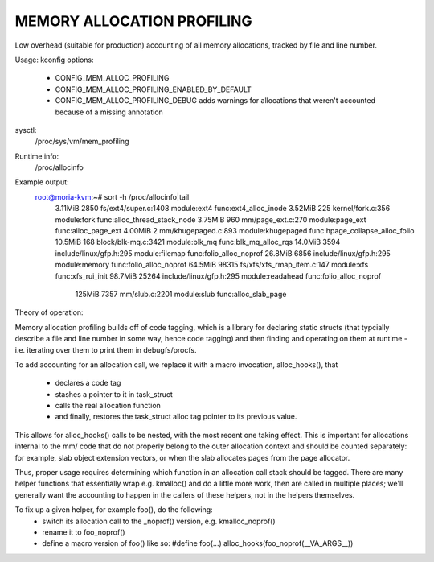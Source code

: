 .. SPDX-License-Identifier: GPL-2.0

===========================
MEMORY ALLOCATION PROFILING
===========================

Low overhead (suitable for production) accounting of all memory allocations,
tracked by file and line number.

Usage:
kconfig options:
 - CONFIG_MEM_ALLOC_PROFILING
 - CONFIG_MEM_ALLOC_PROFILING_ENABLED_BY_DEFAULT
 - CONFIG_MEM_ALLOC_PROFILING_DEBUG
   adds warnings for allocations that weren't accounted because of a
   missing annotation

sysctl:
  /proc/sys/vm/mem_profiling

Runtime info:
  /proc/allocinfo

Example output:
  root@moria-kvm:~# sort -h /proc/allocinfo|tail
   3.11MiB     2850 fs/ext4/super.c:1408 module:ext4 func:ext4_alloc_inode
   3.52MiB      225 kernel/fork.c:356 module:fork func:alloc_thread_stack_node
   3.75MiB      960 mm/page_ext.c:270 module:page_ext func:alloc_page_ext
   4.00MiB        2 mm/khugepaged.c:893 module:khugepaged func:hpage_collapse_alloc_folio
   10.5MiB      168 block/blk-mq.c:3421 module:blk_mq func:blk_mq_alloc_rqs
   14.0MiB     3594 include/linux/gfp.h:295 module:filemap func:folio_alloc_noprof
   26.8MiB     6856 include/linux/gfp.h:295 module:memory func:folio_alloc_noprof
   64.5MiB    98315 fs/xfs/xfs_rmap_item.c:147 module:xfs func:xfs_rui_init
   98.7MiB    25264 include/linux/gfp.h:295 module:readahead func:folio_alloc_noprof
    125MiB     7357 mm/slub.c:2201 module:slub func:alloc_slab_page


Theory of operation:

Memory allocation profiling builds off of code tagging, which is a library for
declaring static structs (that typcially describe a file and line number in
some way, hence code tagging) and then finding and operating on them at runtime
- i.e. iterating over them to print them in debugfs/procfs.

To add accounting for an allocation call, we replace it with a macro
invocation, alloc_hooks(), that
 - declares a code tag
 - stashes a pointer to it in task_struct
 - calls the real allocation function
 - and finally, restores the task_struct alloc tag pointer to its previous value.

This allows for alloc_hooks() calls to be nested, with the most recent one
taking effect. This is important for allocations internal to the mm/ code that
do not properly belong to the outer allocation context and should be counted
separately: for example, slab object extension vectors, or when the slab
allocates pages from the page allocator.

Thus, proper usage requires determining which function in an allocation call
stack should be tagged. There are many helper functions that essentially wrap
e.g. kmalloc() and do a little more work, then are called in multiple places;
we'll generally want the accounting to happen in the callers of these helpers,
not in the helpers themselves.

To fix up a given helper, for example foo(), do the following:
 - switch its allocation call to the _noprof() version, e.g. kmalloc_noprof()
 - rename it to foo_noprof()
 - define a macro version of foo() like so:
   #define foo(...) alloc_hooks(foo_noprof(__VA_ARGS__))
